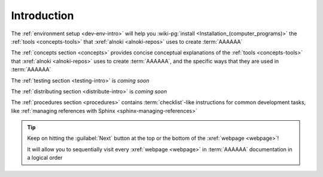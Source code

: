 .. _dev-intro:


############
Introduction
############

The :ref:`environment setup <dev-env-intro>` will help you
:wiki-pg:`install <Installation_(computer_programs)>` the
:ref:`tools <concepts-tools>` that :xref:`alnoki <alnoki-repos>` uses to
create :term:`AAAAAA`

The :ref:`concepts section <concepts>` provides concise conceptual explanations
of the :ref:`tools <concepts-tools>` that :xref:`alnoki <alnoki-repos>` uses to
create :term:`AAAAAA`, and the specific ways that they are used in
:term:`AAAAAA`

The :ref:`testing section <testing-intro>` is *coming soon*

The :ref:`distributing section <distribute-intro>` is *coming soon*

The :ref:`procedures section <procedures>` contains :term:`checklist`-like
instructions for common development tasks, like
:ref:`managing references with Sphinx <sphinx-managing-references>`

.. tip::
   Keep on hitting the :guilabel:`Next` button at the top or the bottom of the
   :xref:`webpage <webpage>`!

   It will allow you to sequentially visit every :xref:`webpage <webpage>` in
   :term:`AAAAAA` documentation in a logical order
